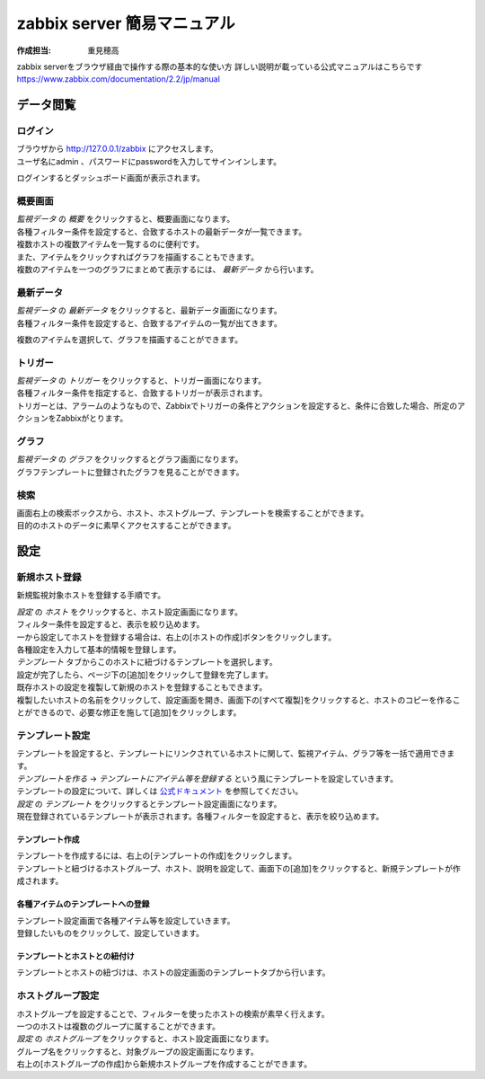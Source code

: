 =============================
zabbix server 簡易マニュアル
=============================

:作成担当: 重見穂高

zabbix serverをブラウザ経由で操作する際の基本的な使い方
詳しい説明が載っている公式マニュアルはこちらです https://www.zabbix.com/documentation/2.2/jp/manual

データ閲覧
===========

ログイン
---------

| ブラウザから http://127.0.0.1/zabbix にアクセスします。
| ユーザ名にadmin 、パスワードにpasswordを入力してサインインします。

.. image:: images/login.jpg

ログインするとダッシュボード画面が表示されます。

.. image:: images/loggedIn.jpg

概要画面
---------

| *監視データ* の *概要* をクリックすると、概要画面になります。
| 各種フィルター条件を設定すると、合致するホストの最新データが一覧できます。
| 複数ホストの複数アイテムを一覧するのに便利です。
| また、アイテムをクリックすればグラフを描画することもできます。
| 複数のアイテムを一つのグラフにまとめて表示するには、 *最新データ* から行います。

.. image:: images/overview.jpg

最新データ
-----------

| *監視データ* の *最新データ* をクリックすると、最新データ画面になります。
| 各種フィルター条件を設定すると、合致するアイテムの一覧が出てきます。

.. image:: images/latestData.jpg

複数のアイテムを選択して、グラフを描画することができます。

.. image:: images/latestData_graph.jpg
.. image:: images/latestData_graph_made.jpg

トリガー
---------

| *監視データ* の *トリガー* をクリックすると、トリガー画面になります。
| 各種フィルター条件を指定すると、合致するトリガーが表示されます。
| トリガーとは、アラームのようなもので、Zabbixでトリガーの条件とアクションを設定すると、条件に合致した場合、所定のアクションをZabbixがとります。

.. image:: images/trigger.jpg

グラフ
--------

| *監視データ* の *グラフ* をクリックするとグラフ画面になります。
| グラフテンプレートに登録されたグラフを見ることができます。

検索
-----

| 画面右上の検索ボックスから、ホスト、ホストグループ、テンプレートを検索することができます。
| 目的のホストのデータに素早くアクセスすることができます。

.. image:: images/search.jpg

設定
=====

新規ホスト登録
----------------

新規監視対象ホストを登録する手順です。

| *設定* の *ホスト* をクリックすると、ホスト設定画面になります。
| フィルター条件を設定すると、表示を絞り込めます。

.. image:: images/host_disable.jpg

| 一から設定してホストを登録する場合は、右上の[ホストの作成]ボタンをクリックします。
| 各種設定を入力して基本的情報を登録します。

.. image:: images/host_entry.jpg

| *テンプレート* タブからこのホストに紐づけるテンプレートを選択します。
| 設定が完了したら、ページ下の[追加]をクリックして登録を完了します。

.. image:: images/host_linkTemplate.jpg

| 既存ホストの設定を複製して新規のホストを登録することもできます。
| 複製したいホストの名前をクリックして、設定画面を開き、画面下の[すべて複製]をクリックすると、ホストのコピーを作ることができるので、必要な修正を施して[追加]をクリックします。

.. image:: images/host_copy.jpg

テンプレート設定
------------------

| テンプレートを設定すると、テンプレートにリンクされているホストに関して、監視アイテム、グラフ等を一括で適用できます。
| *テンプレートを作る* → *テンプレートにアイテム等を登録する* という風にテンプレートを設定していきます。
| テンプレートの設定について、詳しくは `公式ドキュメント <https://www.zabbix.com/documentation/2.2/jp/manual/quickstart#%E6%96%B0%E8%A6%8F%E3%83%86%E3%83%B3%E3%83%97%E3%83%AC%E3%83%BC%E3%83%88>`_ を参照してください。

| *設定* の *テンプレート* をクリックするとテンプレート設定画面になります。
| 現在登録されているテンプレートが表示されます。各種フィルターを設定すると、表示を絞り込めます。

.. image:: images/template.jpg

テンプレート作成
^^^^^^^^^^^^^^^^^^

| テンプレートを作成するには、右上の[テンプレートの作成]をクリックします。
| テンプレートと紐づけるホストグループ、ホスト、説明を設定して、画面下の[追加]をクリックすると、新規テンプレートが作成されます。

.. image:: images/template_entry.jpg

各種アイテムのテンプレートへの登録
^^^^^^^^^^^^^^^^^^^^^^^^^^^^^^^^^^^^

| テンプレート設定画面で各種アイテム等を設定していきます。
| 登録したいものをクリックして、設定していきます。

.. image:: images/template.jpg

テンプレートとホストとの紐付け
^^^^^^^^^^^^^^^^^^^^^^^^^^^^^^^^

| テンプレートとホストの紐づけは、ホストの設定画面のテンプレートタブから行います。

.. image:: images/host_linkTemplate.jpg

ホストグループ設定
--------------------

| ホストグループを設定することで、フィルターを使ったホストの検索が素早く行えます。
| 一つのホストは複数のグループに属することができます。

| *設定* の *ホストグループ* をクリックすると、ホスト設定画面になります。

.. image:: images/group.jpg

| グループ名をクリックすると、対象グループの設定画面になります。
| 右上の[ホストグループの作成]から新規ホストグループを作成することができます。

.. image:: images/group_entry.jpg
